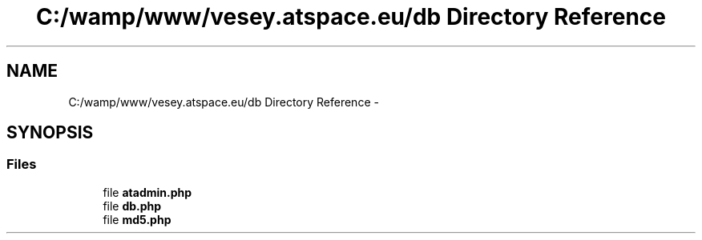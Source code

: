 .TH "C:/wamp/www/vesey.atspace.eu/db Directory Reference" 3 "Sun Mar 3 2013" "Version 0.001" "Count Me In" \" -*- nroff -*-
.ad l
.nh
.SH NAME
C:/wamp/www/vesey.atspace.eu/db Directory Reference \- 
.SH SYNOPSIS
.br
.PP
.SS "Files"

.in +1c
.ti -1c
.RI "file \fBatadmin\&.php\fP"
.br
.ti -1c
.RI "file \fBdb\&.php\fP"
.br
.ti -1c
.RI "file \fBmd5\&.php\fP"
.br
.in -1c
